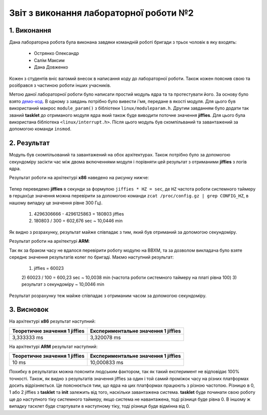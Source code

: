 Звіт з виконання лабораторної роботи №2  
=======================================

1. Виконання 
------------

Дана лабораторна робота була виконана завдяки командній роботі бригади з трьох
чоловік в яку входять:
 - Острянко Олександр
 - Салім Максим
 - Дана Довженко
Кожен з студентів вніс вагомий внесок в написання коду до лабораторної роботи. 
Також кожен пояснив свою та розібрався з частиною роботи інших учасників.

Метою даної лабораторної роботи було написати простий модуль ядра та
та протестувати його. За основу було взято `демо-код <https://bit.ly/2kLBtD9>`_.
В одному з завдань потрібно було вивести і'мя, передане в якості модуля. Для
цього був використаний макрос ``module_param()`` з бібліотеки 
``linux/moduleparam.h``. Другим завданням було додати так званий **tasklet** до 
отриманого модуля ядра який також буде виводити поточне значення **jiffies**.
Для цього була використана бібліотека ``<linux/interrupt.h>``.
Після цього модуль був скомпільваний та завантажений за допомогою
команди ``insmod``.

2. Результат
------------

Модуль був скомпільований та завантажений на обох архітектурах. Також потрібно 
було за допомогою секундоміру засікти час між двома включеннями модуля і 
порівняти цей результат з отриманими **jiffies** з логів ядра. 

Результат роботи на архітектурі **x86** наведено на рисунку нижче:

	.. image:: img/pic.jpg

Тепер переведемо **jiffies** в секунди за формулою ``jiffies * HZ = sec``, де
``HZ`` частота роботи системного таймеру в герцах(це значення можна перевірити 
за допомогою команди ``zcat /proc/config.gz | grep CONFIG_HZ``, в нашому випадку
це значення рівне 300 Гц). 
	1) 4296306666 - 4296125863 = 180803 jiffies
	2) 180803 / 300 = 602,676 sec ~ 10,0446 min
Як видно з розрахунку, результат майже співпадає з тим, який був отриманий за 
допомогою секундоміру.

Результат роботи на архітектурі **ARM**:

Так як за браком часу не вдалося перевірити роботу модулю на BBXM, та за 
дозволом викладача було взяте середнє значення результатів колег по бригаді.
Маємо наступний результат:
	1) jiffies = 60023
	2) 60023 / 100 = 600,23 sec ~ 10,0038 min (частота роботи системного 
	таймеру на платі рівна 100)
	3) результат з секундоміру ~ 10,0046 min
Результат розрахунку теж майже співпадає з отриманим часом за допомогою 
секундоміру.

3. Висновок
-----------

На архітектурі **x86** результат наступний:

+-------------------------------+-------------------------------------+ 
| Теоретичне значення 1 jiffies | Експериментальне значення 1 jiffies |
+===============================+=====================================+ 
|          3,333333 ms          |              3,320078 ms            |
+-------------------------------+-------------------------------------+ 

На архітектурі **ARM** результат наступний:

+-------------------------------+-------------------------------------+ 
| Теоретичне значення 1 jiffies | Експериментальне значення 1 jiffies |
+===============================+=====================================+ 
|              10 ms            |             10,000833 ms            |
+-------------------------------+-------------------------------------+ 

Похибку в результатах можна пояснити людським фактором, так як такий експеримент
не відповідає 100% точності. 
Також, як видно з результатів значення jiffies за один і той самий проміжок часу 
на різних платформах досить відрізняється. Це пояснюється тим, що ядра на цих
платформах працюють з різною частотою. 
Різницю в 0, 1 або 2 jiffies з **tasklet** та **init** залежить від того,
наскільки завантажена система. **tasklet** буде починати свою роботу ще до
наступного тіку системного таймеру, якщо система не навантажена, тоді різниця 
буде рівна 0. В іншому ж випадку тасклет буде стартувати в наступному тіку, тоді
різниця буде відмінна від 0.

